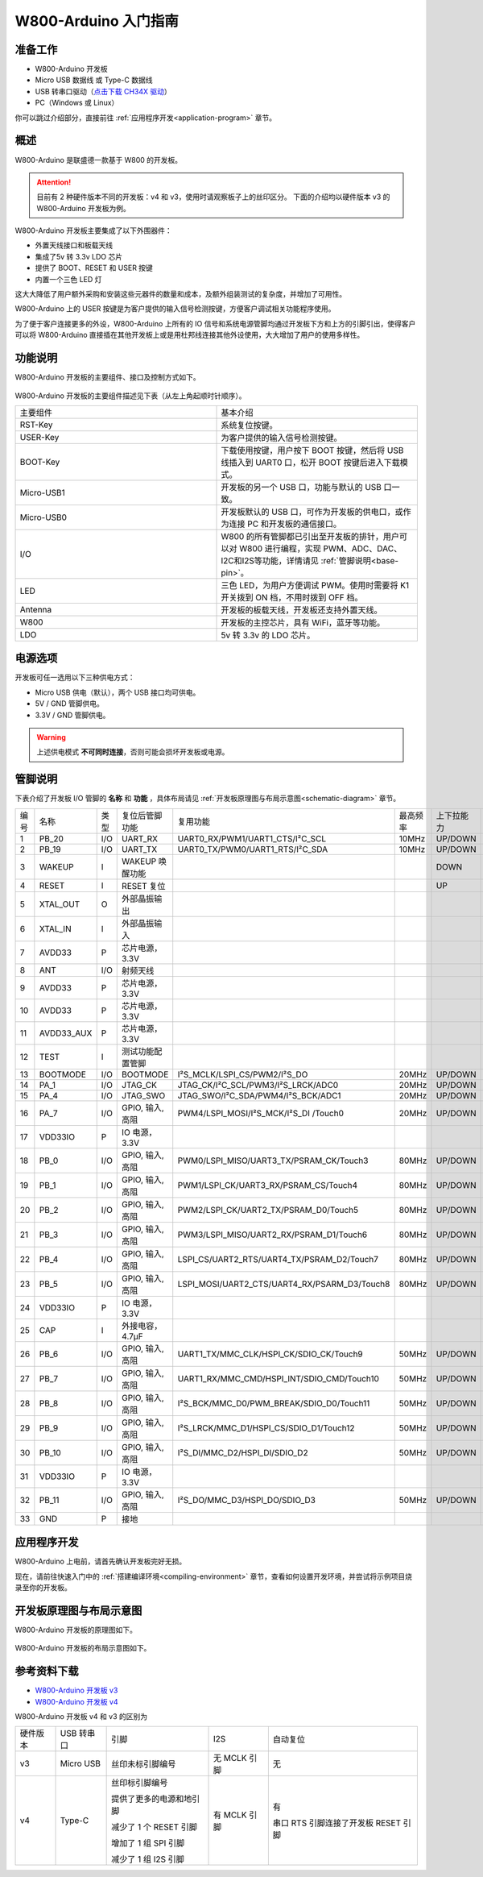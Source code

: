 
W800-Arduino 入门指南
=========================


准备工作
----------

- W800-Arduino 开发板

- Micro USB 数据线 或 Type-C 数据线

- USB 转串口驱动（`点击下载 CH34X 驱动 <https://doc.winnermicro.net/download/tools/all/CH341SER.zip>`_）

- PC（Windows 或 Linux）

你可以跳过介绍部分，直接前往 :ref:`应用程序开发<application-program>` 章节。

概述
----------

W800-Arduino 是联盛德一款基于 W800 的开发板。

.. attention::
    目前有 2 种硬件版本不同的开发板：v4 和 v3，使用时请观察板子上的丝印区分。
    下面的介绍均以硬件版本 v3 的 W800-Arduino 开发板为例。

W800-Arduino 开发板主要集成了以下外围器件：

- 外置天线接口和板载天线
- 集成了5v 转 3.3v LDO 芯片
- 提供了 BOOT、RESET 和 USER 按键
- 内置一个三色 LED 灯

这大大降低了用户额外采购和安装这些元器件的数量和成本，及额外组装测试的复杂度，并增加了可用性。

W800-Arduino 上的 USER 按键是为客户提供的输入信号检测按键，方便客户调试相关功能程序使用。

为了便于客户连接更多的外设，W800-Arduino 上所有的 IO 信号和系统电源管脚均通过开发板下方和上方的引脚引出，使得客户可以将 W800-Arduino 直接插在其他开发板上或是用杜邦线连接其他外设使用，大大增加了用户的使用多样性。

功能说明
----------

W800-Arduino 开发板的主要组件、接口及控制方式如下。

.. figure:: ../../_static/get_started/hardware/w800_arduino.png
    :align: center
    :alt: W800-Arduino 开发板布局

W800-Arduino 开发板的主要组件描述见下表（从左上角起顺时针顺序）。

.. list-table:: 
   :widths: 25 25 
   :header-rows: 0
   :align: center

   * - 主要组件
     - 基本介绍

   * - RST-Key
     - 系统复位按键。

   * - USER-Key
     - 为客户提供的输入信号检测按键。

   * - BOOT-Key
     - 下载使用按键，用户按下 BOOT 按键，然后将 USB 线插入到 UART0 口，松开 BOOT 按键后进入下载模式。

   * - Micro-USB1
     - 开发板的另一个 USB 口，功能与默认的 USB 口一致。

   * - Micro-USB0
     - 开发板默认的 USB 口，可作为开发板的供电口，或作为连接 PC 和开发板的通信接口。

   * - I/O
     - W800 的所有管脚都已引出至开发板的排针，用户可以对 W800 进行编程，实现 PWM、ADC、DAC、I2C和I2S等功能，详情请见 :ref:`管脚说明<base-pin>`。

   * - LED
     - 三色 LED，为用户方便调试 PWM。使用时需要将 K1 开关拨到 ON 档，不用时拨到 OFF 档。

   * - Antenna
     - 开发板的板载天线，开发板还支持外置天线。

   * - W800
     - 开发板的主控芯片，具有 WiFi，蓝牙等功能。

   * - LDO
     - 5v 转 3.3v 的 LDO 芯片。

电源选项
-----------

开发板可任一选用以下三种供电方式：

- Micro USB 供电（默认），两个 USB 接口均可供电。
- 5V / GND 管脚供电。
- 3.3V / GND 管脚供电。

.. warning:: 

    上述供电模式 **不可同时连接**，否则可能会损坏开发板或电源。

.. _base-pin:

管脚说明
----------

下表介绍了开发板 I/O 管脚的 **名称** 和 **功能** ，具体布局请见 :ref:`开发板原理图与布局示意图<schematic-diagram>` 章节。

.. list-table:: 
   :widths: 25 25 25 25 25 25 25 25
   :header-rows: 0
   :align: center

   * - 编号
     - 名称
     - 类型
     - 复位后管脚功能
     - 复用功能
     - 最高频率
     - 上下拉能力
     - 驱动能力

   * - 1
     - PB_20
     - I/O
     - UART_RX
     - UART0_RX/PWM1/UART1_CTS/I²C_SCL
     - 10MHz
     - UP/DOWN
     - 12mA

   * - 2
     - PB_19
     - I/O
     - UART_TX
     - UART0_TX/PWM0/UART1_RTS/I²C_SDA
     - 10MHz
     - UP/DOWN
     - 12mA

   * - 3
     - WAKEUP
     - I
     - WAKEUP 唤醒功能
     - 
     - 
     - DOWN
     - 

   * - 4
     - RESET
     - I
     - RESET 复位
     - 
     - 
     - UP
     - 

   * - 5
     - XTAL_OUT
     - O
     - 外部晶振输出
     - 
     - 
     - 
     - 

   * - 6
     - XTAL_IN
     - I
     - 外部晶振输入
     - 
     - 
     - 
     - 

   * - 7
     - AVDD33
     - P
     - 芯片电源，3.3V
     - 
     - 
     - 
     - 

   * - 8
     - ANT
     - I/O
     - 射频天线
     - 
     - 
     - 
     - 

   * - 9
     - AVDD33
     - P
     - 芯片电源，3.3V
     - 
     - 
     - 
     - 

   * - 10
     - AVDD33
     - P
     - 芯片电源，3.3V
     - 
     - 
     - 
     - 

   * - 11
     - AVDD33_AUX
     - P
     - 芯片电源，3.3V
     - 
     - 
     - 
     - 

   * - 12
     - TEST
     - I
     - 测试功能配置管脚
     - 
     - 
     - 
     -

   * - 13
     - BOOTMODE
     - I/O
     - BOOTMODE
     - I²S_MCLK/LSPI_CS/PWM2/I²S_DO
     - 20MHz
     - UP/DOWN
     - 12mA

   * - 14
     - PA_1
     - I/O
     - JTAG_CK
     - JTAG_CK/I²C_SCL/PWM3/I²S_LRCK/ADC0
     - 20MHz
     - UP/DOWN
     - 12mA

   * - 15
     - PA_4
     - I/O
     - JTAG_SWO
     - JTAG_SWO/I²C_SDA/PWM4/I²S_BCK/ADC1
     - 20MHz
     - UP/DOWN
     - 12mA

   * - 16
     - PA_7
     - I/O
     - GPIO, 输入, 高阻
     - PWM4/LSPI_MOSI/I²S_MCK/I²S_DI /Touch0
     - 20MHz
     - UP/DOWN
     - 12mA

   * - 17
     - VDD33IO
     - P
     - IO 电源，3.3V
     - 
     - 
     - 
     -

   * - 18
     - PB_0
     - I/O
     - GPIO, 输入, 高阻
     - PWM0/LSPI_MISO/UART3_TX/PSRAM_CK/Touch3
     - 80MHz
     - UP/DOWN
     - 12mA

   * - 19
     - PB_1
     - I/O
     - GPIO, 输入, 高阻
     - PWM1/LSPI_CK/UART3_RX/PSRAM_CS/Touch4
     - 80MHz
     - UP/DOWN
     - 12mA

   * - 20
     - PB_2
     - I/O
     - GPIO, 输入, 高阻
     - PWM2/LSPI_CK/UART2_TX/PSRAM_D0/Touch5
     - 80MHz
     - UP/DOWN
     - 12mA

   * - 21
     - PB_3
     - I/O
     - GPIO, 输入, 高阻
     - PWM3/LSPI_MISO/UART2_RX/PSRAM_D1/Touch6
     - 80MHz
     - UP/DOWN
     - 12mA

   * - 22
     - PB_4
     - I/O
     - GPIO, 输入, 高阻
     - LSPI_CS/UART2_RTS/UART4_TX/PSRAM_D2/Touch7
     - 80MHz
     - UP/DOWN
     - 12mA

   * - 23
     - PB_5
     - I/O
     - GPIO, 输入, 高阻
     - LSPI_MOSI/UART2_CTS/UART4_RX/PSARM_D3/Touch8
     - 80MHz
     - UP/DOWN
     - 12mA

   * - 24
     - VDD33IO
     - P
     - IO 电源，3.3V
     - 
     - 
     - 
     - 

   * - 25
     - CAP
     - I
     - 外接电容，4.7µF
     - 
     - 
     - 
     - 

   * - 26
     - PB_6
     - I/O
     - GPIO, 输入, 高阻
     - UART1_TX/MMC_CLK/HSPI_CK/SDIO_CK/Touch9
     - 50MHz
     - UP/DOWN
     - 12mA

   * - 27
     - PB_7
     - I/O
     - GPIO, 输入, 高阻
     - UART1_RX/MMC_CMD/HSPI_INT/SDIO_CMD/Touch10
     - 50MHz
     - UP/DOWN
     - 12mA

   * - 28
     - PB_8
     - I/O
     - GPIO, 输入, 高阻
     - I²S_BCK/MMC_D0/PWM_BREAK/SDIO_D0/Touch11
     - 50MHz
     - UP/DOWN
     - 12mA

   * - 29
     - PB_9
     - I/O
     - GPIO, 输入, 高阻
     - I²S_LRCK/MMC_D1/HSPI_CS/SDIO_D1/Touch12
     - 50MHz
     - UP/DOWN
     - 12mA

   * - 30
     - PB_10
     - I/O
     - GPIO, 输入, 高阻
     - I²S_DI/MMC_D2/HSPI_DI/SDIO_D2
     - 50MHz
     - UP/DOWN
     - 12mA

   * - 31
     - VDD33IO
     - P
     - IO 电源，3.3V
     - 
     - 
     - 
     - 

   * - 32
     - PB_11
     - I/O
     - GPIO, 输入, 高阻
     - I²S_DO/MMC_D3/HSPI_DO/SDIO_D3
     - 50MHz
     - UP/DOWN
     - 12mA

   * - 33
     - GND
     - P
     - 接地
     - 
     - 
     - 
     - 

.. _application-program:

应用程序开发
------------

W800-Arduino 上电前，请首先确认开发板完好无损。

现在，请前往快速入门中的 :ref:`搭建编译环境<compiling-environment>` 章节，查看如何设置开发环境，并尝试将示例项目烧录至你的开发板。

.. _schematic-diagram:

开发板原理图与布局示意图
-------------------------

W800-Arduino 开发板的原理图如下。

.. figure:: ../../_static/get_started/hardware/w800_arduino_schematic_diagram.png
    :align: center
    :alt: W800-Arduino 开发板原理图

W800-Arduino 开发板的布局示意图如下。

.. figure:: ../../_static/get_started/hardware/w800_arduino_layout_diagram.png
    :align: center
    :alt: W800-Arduino 开发板布局示意图


参考资料下载
-------------------------

- `W800-Arduino 开发板 v3 <../../../../download/board/w800_arduino_board_v3.1_20240808.zip>`__
- `W800-Arduino 开发板 v4 <../../../../download/board/w800_arduino_board_v4_20240826.zip>`__

W800-Arduino 开发板 v4 和 v3 的区别为

.. list-table::
  :header-rows: 0
  :align: center

  * - 硬件版本
    - USB 转串口
    - 引脚
    - I2S
    - 自动复位

  * - v3
    - Micro USB
    - 丝印未标引脚编号
    - 无 MCLK 引脚
    - 无

  * - v4
    - Type-C
    - 丝印标引脚编号

      提供了更多的电源和地引脚

      减少了 1 个 RESET 引脚

      增加了 1 组 SPI 引脚

      减少了 1 组 I2S 引脚
    - 有 MCLK 引脚
    - 有

      串口 RTS 引脚连接了开发板 RESET 引脚
